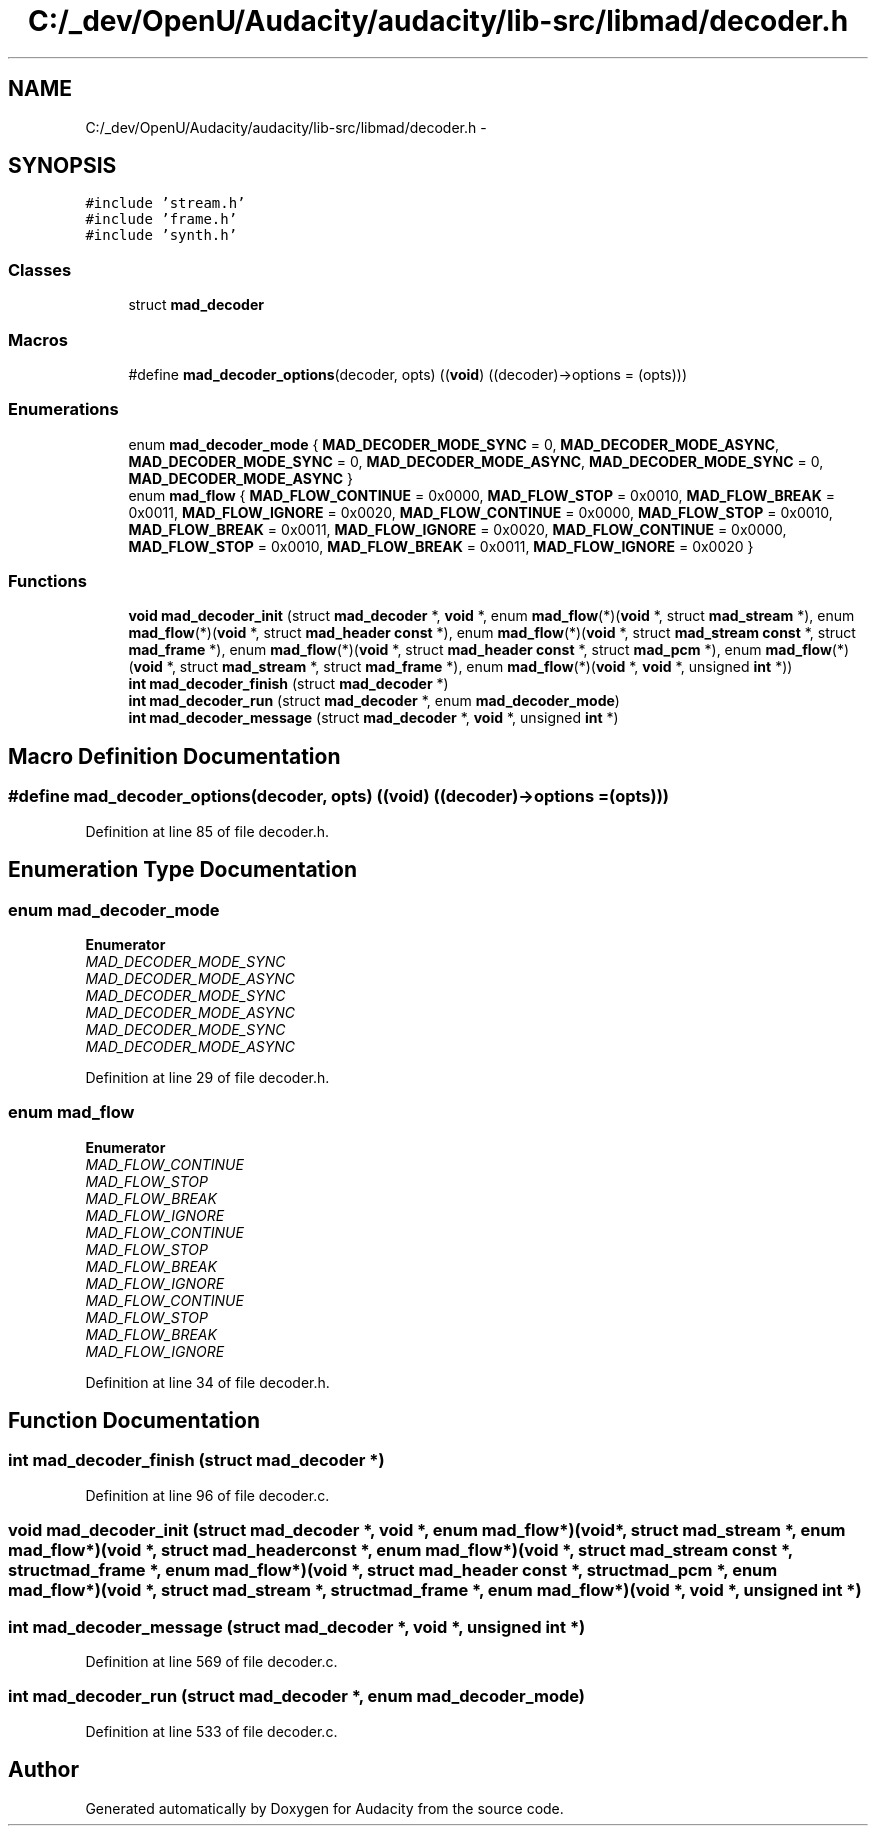 .TH "C:/_dev/OpenU/Audacity/audacity/lib-src/libmad/decoder.h" 3 "Thu Apr 28 2016" "Audacity" \" -*- nroff -*-
.ad l
.nh
.SH NAME
C:/_dev/OpenU/Audacity/audacity/lib-src/libmad/decoder.h \- 
.SH SYNOPSIS
.br
.PP
\fC#include 'stream\&.h'\fP
.br
\fC#include 'frame\&.h'\fP
.br
\fC#include 'synth\&.h'\fP
.br

.SS "Classes"

.in +1c
.ti -1c
.RI "struct \fBmad_decoder\fP"
.br
.in -1c
.SS "Macros"

.in +1c
.ti -1c
.RI "#define \fBmad_decoder_options\fP(decoder,  opts)   ((\fBvoid\fP) ((decoder)\->options = (opts)))"
.br
.in -1c
.SS "Enumerations"

.in +1c
.ti -1c
.RI "enum \fBmad_decoder_mode\fP { \fBMAD_DECODER_MODE_SYNC\fP = 0, \fBMAD_DECODER_MODE_ASYNC\fP, \fBMAD_DECODER_MODE_SYNC\fP = 0, \fBMAD_DECODER_MODE_ASYNC\fP, \fBMAD_DECODER_MODE_SYNC\fP = 0, \fBMAD_DECODER_MODE_ASYNC\fP }"
.br
.ti -1c
.RI "enum \fBmad_flow\fP { \fBMAD_FLOW_CONTINUE\fP = 0x0000, \fBMAD_FLOW_STOP\fP = 0x0010, \fBMAD_FLOW_BREAK\fP = 0x0011, \fBMAD_FLOW_IGNORE\fP = 0x0020, \fBMAD_FLOW_CONTINUE\fP = 0x0000, \fBMAD_FLOW_STOP\fP = 0x0010, \fBMAD_FLOW_BREAK\fP = 0x0011, \fBMAD_FLOW_IGNORE\fP = 0x0020, \fBMAD_FLOW_CONTINUE\fP = 0x0000, \fBMAD_FLOW_STOP\fP = 0x0010, \fBMAD_FLOW_BREAK\fP = 0x0011, \fBMAD_FLOW_IGNORE\fP = 0x0020 }"
.br
.in -1c
.SS "Functions"

.in +1c
.ti -1c
.RI "\fBvoid\fP \fBmad_decoder_init\fP (struct \fBmad_decoder\fP *, \fBvoid\fP *, enum \fBmad_flow\fP(*)(\fBvoid\fP *, struct \fBmad_stream\fP *), enum \fBmad_flow\fP(*)(\fBvoid\fP *, struct \fBmad_header\fP \fBconst\fP *), enum \fBmad_flow\fP(*)(\fBvoid\fP *, struct \fBmad_stream\fP \fBconst\fP *, struct \fBmad_frame\fP *), enum \fBmad_flow\fP(*)(\fBvoid\fP *, struct \fBmad_header\fP \fBconst\fP *, struct \fBmad_pcm\fP *), enum \fBmad_flow\fP(*)(\fBvoid\fP *, struct \fBmad_stream\fP *, struct \fBmad_frame\fP *), enum \fBmad_flow\fP(*)(\fBvoid\fP *, \fBvoid\fP *, unsigned \fBint\fP *))"
.br
.ti -1c
.RI "\fBint\fP \fBmad_decoder_finish\fP (struct \fBmad_decoder\fP *)"
.br
.ti -1c
.RI "\fBint\fP \fBmad_decoder_run\fP (struct \fBmad_decoder\fP *, enum \fBmad_decoder_mode\fP)"
.br
.ti -1c
.RI "\fBint\fP \fBmad_decoder_message\fP (struct \fBmad_decoder\fP *, \fBvoid\fP *, unsigned \fBint\fP *)"
.br
.in -1c
.SH "Macro Definition Documentation"
.PP 
.SS "#define mad_decoder_options(decoder, opts)   ((\fBvoid\fP) ((decoder)\->options = (opts)))"

.PP
Definition at line 85 of file decoder\&.h\&.
.SH "Enumeration Type Documentation"
.PP 
.SS "enum \fBmad_decoder_mode\fP"

.PP
\fBEnumerator\fP
.in +1c
.TP
\fB\fIMAD_DECODER_MODE_SYNC \fP\fP
.TP
\fB\fIMAD_DECODER_MODE_ASYNC \fP\fP
.TP
\fB\fIMAD_DECODER_MODE_SYNC \fP\fP
.TP
\fB\fIMAD_DECODER_MODE_ASYNC \fP\fP
.TP
\fB\fIMAD_DECODER_MODE_SYNC \fP\fP
.TP
\fB\fIMAD_DECODER_MODE_ASYNC \fP\fP
.PP
Definition at line 29 of file decoder\&.h\&.
.SS "enum \fBmad_flow\fP"

.PP
\fBEnumerator\fP
.in +1c
.TP
\fB\fIMAD_FLOW_CONTINUE \fP\fP
.TP
\fB\fIMAD_FLOW_STOP \fP\fP
.TP
\fB\fIMAD_FLOW_BREAK \fP\fP
.TP
\fB\fIMAD_FLOW_IGNORE \fP\fP
.TP
\fB\fIMAD_FLOW_CONTINUE \fP\fP
.TP
\fB\fIMAD_FLOW_STOP \fP\fP
.TP
\fB\fIMAD_FLOW_BREAK \fP\fP
.TP
\fB\fIMAD_FLOW_IGNORE \fP\fP
.TP
\fB\fIMAD_FLOW_CONTINUE \fP\fP
.TP
\fB\fIMAD_FLOW_STOP \fP\fP
.TP
\fB\fIMAD_FLOW_BREAK \fP\fP
.TP
\fB\fIMAD_FLOW_IGNORE \fP\fP
.PP
Definition at line 34 of file decoder\&.h\&.
.SH "Function Documentation"
.PP 
.SS "\fBint\fP mad_decoder_finish (struct \fBmad_decoder\fP *)"

.PP
Definition at line 96 of file decoder\&.c\&.
.SS "\fBvoid\fP mad_decoder_init (struct \fBmad_decoder\fP *, \fBvoid\fP *, enum  mad_flow*)(void *, struct mad_stream *, enum  mad_flow*)(void *, struct mad_header const *, enum  mad_flow*)(void *, struct mad_stream const *, struct mad_frame *, enum  mad_flow*)(void *, struct mad_header const *, struct mad_pcm *, enum  mad_flow*)(void *, struct mad_stream *, struct mad_frame *, enum  mad_flow*)(void *, void *, unsigned int *)"

.SS "\fBint\fP mad_decoder_message (struct \fBmad_decoder\fP *, \fBvoid\fP *, unsigned \fBint\fP *)"

.PP
Definition at line 569 of file decoder\&.c\&.
.SS "\fBint\fP mad_decoder_run (struct \fBmad_decoder\fP *, enum mad_decoder_mode)"

.PP
Definition at line 533 of file decoder\&.c\&.
.SH "Author"
.PP 
Generated automatically by Doxygen for Audacity from the source code\&.
